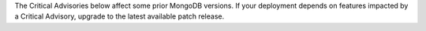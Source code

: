 The Critical Advisories below affect some prior MongoDB versions. If your 
deployment depends on features impacted by a Critical Advisory, upgrade to 
the latest available patch release. 
